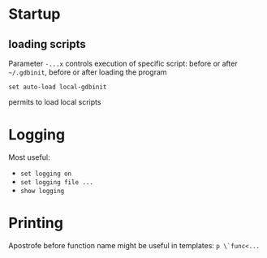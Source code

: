 * Startup
** loading scripts
   Parameter ~-...x~ controls execution of specific script: before or after ~~/.gdbinit~, before or after loading the program
   #+BEGIN_SRC 
   set auto-load local-gdbinit
   #+END_SRC
   permits to load local scripts
   
* Logging
  Most useful:
  - ~set logging on~
  - ~set logging file ...~
  - ~show logging~

* Printing
  Apostrofe before function name might be useful in templates: ~p \`func<...~
